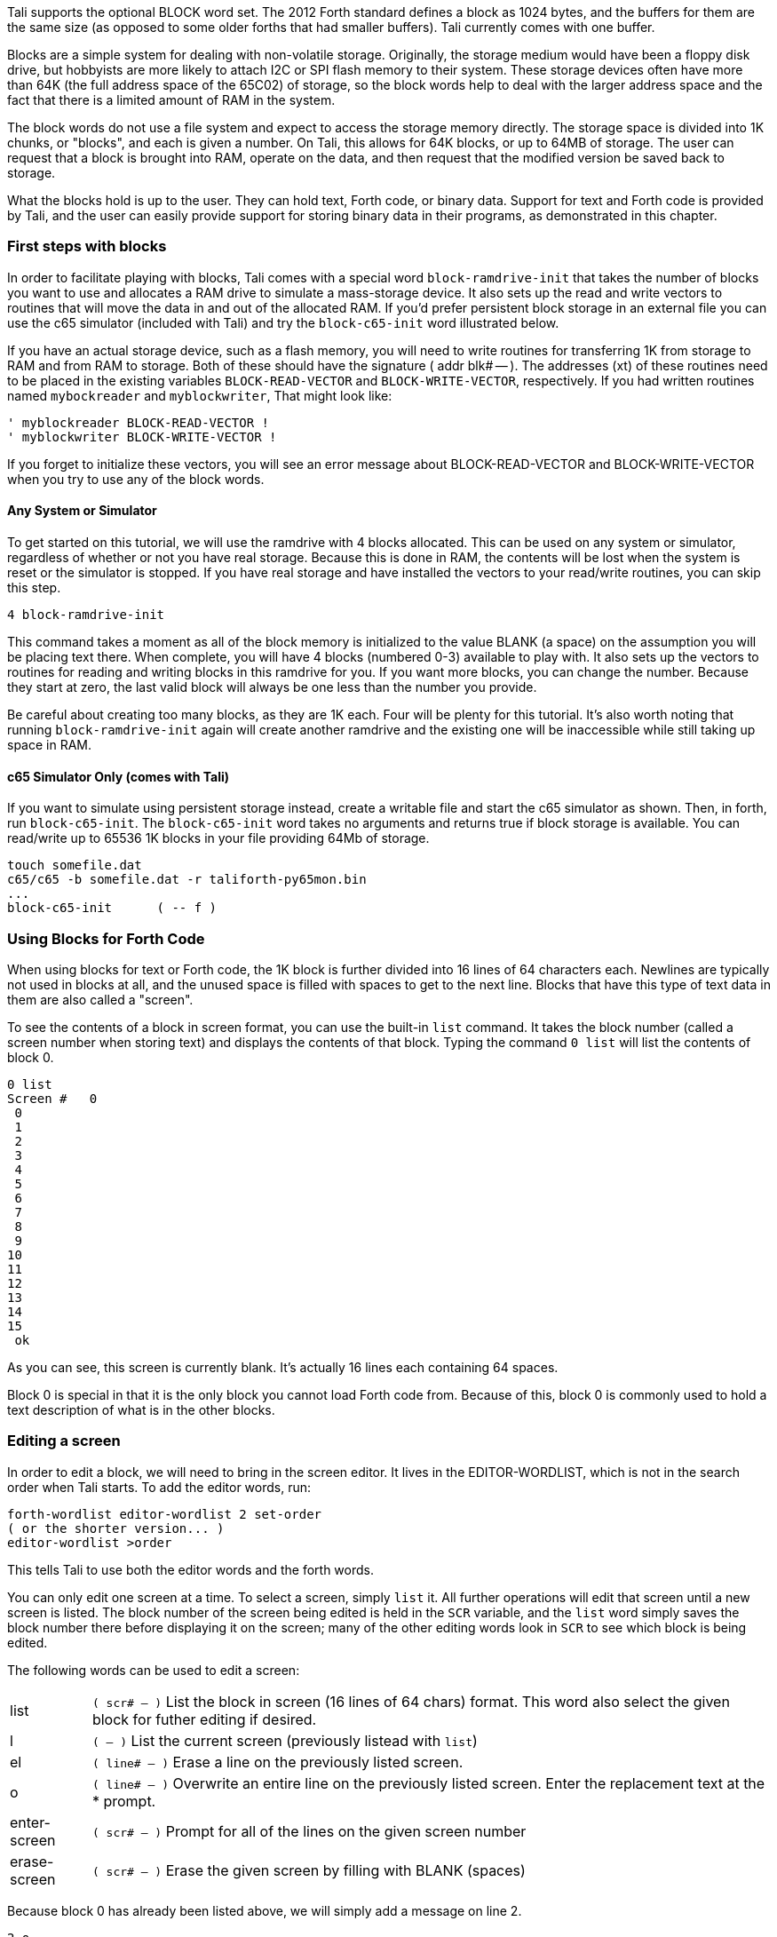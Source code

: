 Tali supports the optional BLOCK word set. The 2012 Forth standard
defines a block as 1024 bytes, and the buffers for them are the same
size (as opposed to some older forths that had smaller buffers). Tali
currently comes with one buffer.

Blocks are a simple system for dealing with non-volatile storage.  Originally,
the storage medium would have been a floppy disk drive, but hobbyists are more
likely to attach I2C or SPI flash memory to their system.  These storage devices
often have more than 64K (the full address space of the 65C02) of storage, so
the block words help to deal with the larger address space and the fact that
there is a limited amount of RAM in the system.

The block words do not use a file system and expect to access the storage memory
directly.  The storage space is divided into 1K chunks, or "blocks", and each is
given a number.  On Tali, this allows for 64K blocks, or up to 64MB of storage.
The user can request that a block is brought into RAM, operate on the data, and
then request that the modified version be saved back to storage.

What the blocks hold is up to the user.  They can hold text, Forth code, or
binary data.  Support for text and Forth code is provided by Tali, and the user
can easily provide support for storing binary data in their programs, as
demonstrated in this chapter.

=== First steps with blocks

In order to facilitate playing with blocks, Tali comes with a special word
`block-ramdrive-init` that takes the number of blocks you want to use and
allocates a RAM drive to simulate a mass-storage device.  It also sets up the
read and write vectors to routines that will move the data in and out of the
allocated RAM.  If you'd prefer persistent block storage in an external file
you can use the c65 simulator (included with Tali) and try the `block-c65-init`
word illustrated below.

If you have an actual storage device, such as a flash memory, you will need to
write routines for transferring 1K from storage to RAM and from RAM to storage.
Both of these should have the signature ( addr blk# -- ).
The addresses (xt) of these routines need to be placed in the existing variables
`BLOCK-READ-VECTOR` and `BLOCK-WRITE-VECTOR`, respectively.
If you had written routines named `mybockreader` and `myblockwriter`, That might
look like:

----
' myblockreader BLOCK-READ-VECTOR !
' myblockwriter BLOCK-WRITE-VECTOR !
----

If you forget to initialize these vectors, you will see an error message about
BLOCK-READ-VECTOR and BLOCK-WRITE-VECTOR when you try to use any of the block
words.

==== Any System or Simulator

To get started on this tutorial, we will use the ramdrive with 4 blocks
allocated.  This can be used on any system or simulator, regardless of whether
or not you have real storage.  Because this is done in RAM, the contents will be
lost when the system is reset or the simulator is stopped.  If you have real
storage and have installed the vectors to your read/write routines, you can skip this step.

----
4 block-ramdrive-init
----

This command takes a moment as all of the block memory is initialized to the
value BLANK (a space) on the assumption you will be placing text there.  When
complete, you will have 4 blocks (numbered 0-3) available to play with. It also
sets up the vectors to routines for reading and writing blocks in this ramdrive for you. If
you want more blocks, you can change the number. Because they start at zero, the
last valid block will always be one less than the number you provide.

Be careful about creating too many blocks, as they are 1K each.  Four will be
plenty for this tutorial.  It's also worth noting that running
`block-ramdrive-init` again will create another ramdrive and the existing one
will be inaccessible while still taking up space in RAM.

==== c65 Simulator Only (comes with Tali)

If you want to simulate using persistent storage instead, create a writable file
and start the c65 simulator as shown.  Then, in forth, run `block-c65-init`.
The `block-c65-init` word takes no arguments and returns true if block storage
is available.  You can read/write up to 65536 1K blocks in your file providing
64Mb of storage.

----
touch somefile.dat
c65/c65 -b somefile.dat -r taliforth-py65mon.bin
...
block-c65-init      ( -- f )
----

=== Using Blocks for Forth Code

When using blocks for text or Forth code, the 1K block is further divided into
16 lines of 64 characters each.  Newlines are typically not used in blocks at
all, and the unused space is filled with spaces to get to the next line.  Blocks
that have this type of text data in them are also called a "screen".

To see the contents of a block in screen format, you can use the built-in `list`
command.  It takes the block number (called a screen number when storing text)
and displays the contents of that block.  Typing the command `0 list` will list
the contents of block 0.

----
0 list
Screen #   0
 0
 1
 2
 3
 4
 5
 6
 7
 8
 9
10
11
12
13
14
15
 ok
----
As you can see, this screen is currently blank.  It's actually 16 lines each
containing 64 spaces.

Block 0 is special in that it is the only block you cannot load Forth code from.
Because of this, block 0 is commonly used to hold a text description of what is
in the other blocks.

=== Editing a screen

In order to edit a block, we will need to bring in the screen editor.  It
lives in the EDITOR-WORDLIST, which is not in the search order when Tali starts.  To add the
editor words, run:
----
forth-wordlist editor-wordlist 2 set-order
( or the shorter version... )
editor-wordlist >order
----
This tells Tali to use both the editor words and the forth words.

You can only edit one screen at a time.  To select a screen, simply `list` it.
All further operations will edit that screen until a new screen is listed.  The
block number of the screen being edited is held in the `SCR` variable, and the
`list` word simply saves the block number there before displaying it on the
screen; many of the other editing words look in `SCR` to see which block is
being edited.

The following words can be used to edit a screen:

[horizontal]
list:: `( scr# -- )` List the block in screen (16 lines of 64 chars) format.  This word also
select the given block for futher editing if desired.
l:: `( -- )` List the current screen (previously listead with `list`)
el:: `( line# -- )` Erase a line on the previously listed screen.
o:: `( line# -- )` Overwrite an entire line on the previously listed screen.
Enter the replacement text at the * prompt.
enter-screen:: `( scr# -- )` Prompt for all of the lines on the given screen number
erase-screen:: `( scr# -- )` Erase the given screen by filling with BLANK (spaces)

Because block 0 has already been listed above, we will simply add a message on
line 2.

----
2 o
 2 * Load screen 2 to get a smiley!
----

Now if we list screen 0, we should see our message:

----
0 list
Screen #   0
 0
 1
 2 Load screen 2 to get a smiley!
 3
 4
 5
 6
 7
 8
 9
10
11
12
13
14
15
  ok
----

Now we will enter screen 2 using `enter-screen`.  It will prompt line by line
for the text.  Pressing ENTER without typing any text will leave that line
blank.

----
2 enter-screen
 0 * ( Make a smiley word and then run it!    SCC 2018-12 )
 1 * : smiley ." :)" ;
 2 *
 3 *
 4 *
 5 * smiley
 6 *
 7 *
 8 *
 9 *
10 *
11 *
12 *
13 *
14 *
15 *   ok
----

It is customary for the very first line to be a comment with a description, the
programmer's initials, and the date.  On line 1 we have entered the word
definition, and on line 5 we are running the word.

To get Tali to run this code, we use the word `load` on the block number.
----
2 load :) ok
----
If your forth code doesn't fit on one screen, you can spread it across
contiguous screens and load all of them with the `thru` command.  If you had
filled screens 1-3 with forth code and wanted to load all of it, you would run:

----
1 3 thru
----

For reasons explained in the next chapter, the modified screen data is only
saved back to the mass storage (in this case, our ramdrive) when the screen
number is changed and accessed (typically with `list`).  To force Tali to save
any changes to the mass storage, you can use the `flush` command.  It takes no
arguments and simply saves any changes back to the mass storage.

----
flush
----

=== Working with Blocks

Blocks can also be used by applications to store data.  The block words bring
the blocks from mass storage into a 1K buffer where the data can be read or
written.  If changes are made to the buffer, the `update` word needs to be run
to indicate that there are updates to the data and that it needs to be saved
back to mass storage before another block can be brought in to the buffer.

Because the ANS spec does not specify how many buffers there are, portable Forth
code needs to assume that there is only 1, and that the loading of any block
might replace the buffered version of a previouly loaded block.  This is a very
good assumption for Tali, as it currently only has 1 block buffer.

The following words will be used to deal with blocks:

[horizontal]
block:: `( block# -- addr )` Load the given block into a buffer.  If the buffer
has been updated, it will save the contents out to block storage before loading
the new block.  Returns the address of the buffer.
buffer:: `( block# -- addr )` Identical to block, except that it doesn't
actually load the block from storage.  The contents in the buffer are undefined,
but will be saved back to the given block number if updated.  Returns the
address of the buffer.
update:: `( -- )` Mark the most recent buffer as updated (dirty) so it will be
saved back to storage at a later time.
flush:: `( -- )` Save any updated buffers to storage and mark all buffers empty.
save-buffers:: `( -- )` Save any updated buffers to storage.
empty-buffers:: `( -- )` Mark all buffers as empty, even if they have been
updated and not saved.  Can be used to abandon edits.
load:: `( blk# -- )` Interpret the contents of the given block.

The following variables are used with blocks:

[horizontal]
BLK:: The block number currently being interpreted by a `load` or `thru`
command. BLK is 0 when interpreting from the keyboard or from a string.
SCR:: The screen number currently being edited.  Set by `list`, but you can set
it yourself if you want.

=== A simple block example
[.float-group]
--
image::pics/blocks-block.png[float=left]

To load a block, just give the block number to the `block` word like so:


`1 block`


This will load the block into the buffer and return the address of the buffer on
the stack.  The buffer will be marked as "in-use" with block 1 and also marked
as "clean".  The address on the stack can be used to access the contents of the
buffer.  As long as the buffer has not been marked as "dirty" with the word
`update`, you can call `block` again and it will simply replace the buffer with
the new block data.

Note: On larger forths with multiple buffers, using block again may bring the
requested block into a different buffer.  Tali only has a single buffer, so the
buffer contents will be replaced every time.
--

[.float-group]
--
image::pics/blocks-update.png[float=left]

Let's modify the data in block 1.  The editor words handle the blocks behind the
scenes, so we will use `move` to copy some strings into the buffer.


`( Assuming "1 block" was recently run )` +
`( and buffer address is still there )` +
`128 +         ( Move to line 2)` +
`s" Hello!"` +
`rot swap move ( Copy Hello! into line )` +
`update        ( Tell Tali it's modified )` +


These commands put the string "Hello!" onto line 2, which can be seen by running
`1 list` afterwards.  The modification, however, hasn't been transferred to
storage yet.  If power were lost or the processor reset at this point, the data
would be lost.
--

[.float-group]
--
image::pics/blocks-newblock.png[float=left]
We also want to make a change to block 3, so we will bring that block in next.

`3 block`

The block-handling built-in to Forth will see that the buffer is in use and is
no longer a clean copy because it has been updated.  This will cause Tali to
write block 1 back to mass storage before bringing in block 3.  Once block 3 is
in the buffer, it will be marked as "in-use" with block 3 and "clean".

--

[.float-group]
--
image::pics/blocks-update3.png[float=left]

Let's modify the data in block 3 now.


`( Assuming "3 block" was recently run )` +
`( and buffer address is still there )` +
`256 +         ( Move to line 4)` +
`s" Hi there!"` +
`rot swap move ( Copy string into line )` +
`update        ( Tell Tali it's modified )` +

After this code is run, the buffer will be modified, marked as updated/dirty,
but once again it won't actually be saved back to mass storage right at this
point.

--

[.float-group]
--
image::pics/blocks-flush.png[float=left]

To force the updated version of block 3 to be written back to mass storage, we
can use the command:

`flush`

If the buffer is in use and dirty, it will be written back to mass storage.
Then the buffer will be marked empty.  Flush should be called before
shutting down (when using blocks) and before swapping storage media.

If you want to write the changes but keep the block in the buffer, you can use
the command `save-buffers` instead of flush.  That would be useful in a
situation where you want to save the block changes right now, but also want to
keep making changes in the buffer.

If you want to abandon the changes in the buffer, you can use the command
`empty-buffers`.  This will not save even a dirty buffer, and marks the buffer
as empty.
--

=== Storing Binary Data in Blocks

While Tali comes built-in with support for text and Forth code in blocks,
users may also want to use blocks to hold binary data.  A user might want to do
this because the block memory space is much larger that the normal 65C02 memory
space, so a much larger dataset can be stored here than the 65C02 would be able
to support in RAM.  It may also be desirable for the data to be saved even in the
absence of power, and when block storage is implemented on a non-volatile meory,
such as EEPROM or FLASH, this is possible.

Because the format of the binary data is up to the user, Forth doesn't directly
support the initializing, entering, retrieval, or display of binary data.
Instead, the user is expected to use the provided block words to create the
functionality needed for the application.

Unless all of the blocks in the system are used with binary data, there will
often be a mix of text and binary data blocks.  Because using some of the words
designed for text blocks, such as `list`, on a binary block could emit
characters that can mess up terminals, it is recommended to "reserve" binary
blocks.  This is done by simply adding a note in block 0 with the block numbers
being used to hold binary data, so that users of the system will know to avoid
performing text operations on those blocks.  Block 0 is also a good place to
inform the user if the routines for accessing the binary data are also stored
(as Forth code) in block storage.

In this example, we will create some words to make non-volatile arrays stored on
a flash device.  While this example can be run with the block ramdrive, using 7
blocks, it won't be non-volatile in that case.

To get started, we will add a note to block 0 indicating the blocks we are going
to use.  The following shows an example Forth session adding this note.

----
0 list
Screen #   0
 0 ( Welcome to this EEPROM! )
 1
 2 ( There are 128 blocks on this EEPROM )
 3
 4
 5
 6
 7
 8
 9
10
11
12
13
14
15
 ok
editor-wordlist >order  ok
4 o
 4 * ( Blocks 3-6 contain binary data )  ok
5 o
 5 * ( Blocks 1-2 contain the routines to access this data )  ok
l
Screen #   0
 0 ( Welcome to this EEPROM! )
 1
 2 ( There are 128 blocks on this EEPROM )
 3
 4 ( Blocks 3-6 contain binary data )
 5 ( Blocks 1-2 contain the routines to access this data )
 6
 7
 8
 9
10
11
12
13
14
15
 ok
----

In this session, screen 0 is listed to locate a couple of empty lines for the
message.  Then the editor-wordlist is added to the search order to get the word
`o`, which is used to overwrite lines 4 and 5 on the current screen.  Finally,
`l` (also from the editor-wordlist) is used to list the current screen again to
see the changes.

Now that the blocks have been reserved, we will put our code in blocks 1 and 2.
It is recommended to put the access words for the binary data into the same
block storage device so that the data can be recovered on a different system if
needed.

----
1 enter-screen
 0 * ( Block Binary Data Words  1/2                 SCC 2018-12 )
 1 * ( Make a defining word to create block arrays. )
 2 * : block-array: ( base_block# "name" -- ) ( index -- addr )
 3 *   create ,     ( save the base block# )
 4 *   does> @ swap ( base_block# index )
 5 *     cells      ( Turn index into byte index )
 6 *     1024 /MOD  ( base_block# offset_into_block block# )
 7 *     rot +      ( offset_into_block real_block# )
 8 *     block      ( offset_into_block buffer_address )
 9 *     + ;
10 * ( Create the array starting at block 3           )
11 * ( With 4 blocks, max index is 2047 - not checked )
12 * 3 block-array: myarray
13 * ( Some helper words for accessing elements )
14 * : myarray@ ( index -- n ) myarray @ ;
15 * : myarray! ( n index -- ) myarray ! update ;  ok
2 enter-screen
 0 * ( Block Binary Data Words cont. 2/2            SCC 2018-12 )
 1 * ( Note: For both words below, end-index is one past the )
 2 * ( last index you want to use.                           )
 3 *
 4 * ( A helper word to initialize values in block arrays to 0 )
 5 * : array-zero ( end_index start_index -- )
 6 *     ?do 0 i myarray! loop ;
 7 *
 8 * ( A helper word to view a block array )
 9 * : array-view ( end_index start_index -- )
10 *     ( Print 10 values per line with 6 digit columns. )
11 *     ?do i 10 mod 0= if cr then i myarray @ 6 .r loop ;
12 *
13 *
14 *
15 *   ok
1 2 thru  ok
----

`enter-screen` is used to enter screens 1 and 2 with the code for initializing
(`array-zero`), accessing (`myarray`, `myarray@`, and `myarray!`), and viewing
(`array-view`) the binary data.  Once the Forth code has been placed into blocks
1 and 2, a `thru` command is used to load the code.

The word `block-array:` is a defining word.  You place the starting block number
(in our case, 3) on the stack before using the `block-array:` and give a new
name after it.  Any time that new name (`myarray`, created on line 12 of screen
1 in this case) is used, it expects an index (into an array of cells) on the
stack.  It will load the correct block into a buffer and compute address in that
buffer for the index given.  Because cells are 2 bytes on Tali, the total number
of cells is 4096/2=2048.  The indices start at 0, so the index of the last valid
cell is 2047.  Please note that the code given above does not range check the
index, so it is up to the user to not exceed this value or to add range
checking.

The blocks 3-6 being used to store the array may be uninitialized or may have
been initialized for text.  We'll use the helper words to initialize all of the
elements in the array, and then place some data into the array.

----
2048 0 array-zero  ok
50 0 array-view
     0     0     0     0     0     0     0     0     0     0
     0     0     0     0     0     0     0     0     0     0
     0     0     0     0     0     0     0     0     0     0
     0     0     0     0     0     0     0     0     0     0
     0     0     0     0     0     0     0     0     0     0 ok
12345 4 myarray!  ok
6789 10 myarray!  ok
4 myarray@ . 12345  ok
50 0 array-view
     0     0     0     0 12345     0     0     0     0     0
  6789     0     0     0     0     0     0     0     0     0
     0     0     0     0     0     0     0     0     0     0
     0     0     0     0     0     0     0     0     0     0
     0     0     0     0     0     0     0     0     0     0 ok
flush  ok
----

In the above session, all the values in the array are zeroed.  Next, the first
50 values (indices 0-49) are viewed.  Some numbers are stored at indices 4 and
10.  The value at index 4 is fetched and printed, and the first 50 values
are displayed again.  Finally, all buffers are flushed to make sure any changes
are permanent.

If the system is powered down and back up at a later time, the data can be
accessed by first loading the helper words in blocks 1-2.

----
1 2 thru  ok
50 0 array-view
     0     0     0     0 12345     0     0     0     0     0
  6789     0     0     0     0     0     0     0     0     0
     0     0     0     0     0     0     0     0     0     0
     0     0     0     0     0     0     0     0     0     0
     0     0     0     0     0     0     0     0     0     0 ok
----

The methods shown in this example require the user to run `flush` or
`save-buffers` before powering down the system. If the user wants the new values
written to block storage immediately after being modified, the word `myarray!`
could be modified to run `save-buffers` after storing the new value.  As a side
effect, however, an entire 1K block would be overwritten every time a single
value was changed, making the routine much slower.
